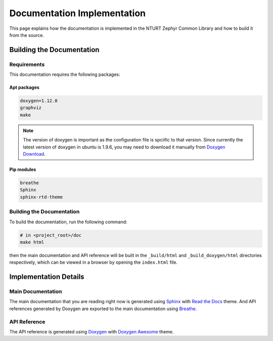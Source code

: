 .. _doc:

============================
Documentation Implementation
============================

This page explains how the documentation is implemented in the NTURT Zephyr
Common Library and how to build it from the source.

Building the Documentation
==========================

Requirements
------------

This documentation requires the following packages:

Apt packages
~~~~~~~~~~~~

.. code-block:: none

   doxygen=1.12.0
   graphviz
   make

.. note::

   The version of doxygen is important as the configuration file is spciific to
   that version. Since currently the latest version of doxygen in ubuntu is
   1.9.6, you may need to download it manually from `Doxygen Download
   <https://www.doxygen.nl/download.html>`_.

Pip modules
~~~~~~~~~~~

.. code-block:: none

   breathe    
   Sphinx
   sphinx-rtd-theme

Building the Documentation
--------------------------

To build the documentation, run the following command:

.. code-block:: bash

   # in <project_root>/doc
   make html

then the main documentation and API reference will be built in the
``_build/html`` and ``_build_doxygen/html`` directories respectively, which can
be viewed in a browser by opening the ``index.html`` file.

Implementation Details
======================

Main Documentation
------------------

The main documentation that you are reading right now is generated using `Sphinx
<https://www.sphinx-doc.org/en/master/>`_ with `Read the Docs
<https://docs.readthedocs.io/en/stable/>`_ theme. And API references generated
by Doxygen are exported to the main documentation using `Breathe
<https://breathe.readthedocs.io/en/latest/index.html>`_.

API Reference
-------------

The API reference is generated using `Doxygen
<https://www.doxygen.nl/index.html>`_ with `Doxygen Awesome
<https://jothepro.github.io/doxygen-awesome-css/index.html>`_ theme.

